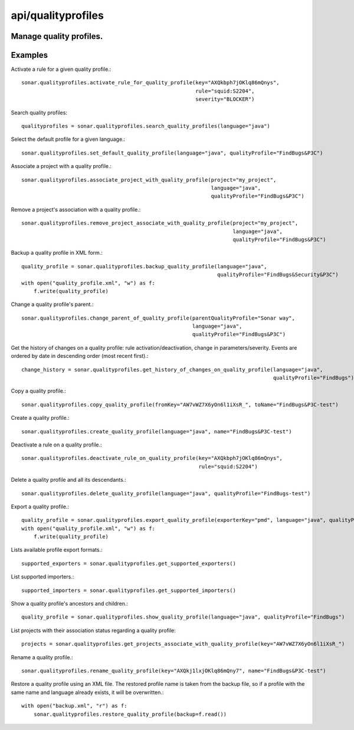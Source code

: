 ===================
api/qualityprofiles
===================

Manage quality profiles.
------------------------

Examples
--------

Activate a rule for a given quality profile.::

    sonar.qualityprofiles.activate_rule_for_quality_profile(key="AXQkbph7jOKlq86mQnys",
                                                            rule="squid:S2204",
                                                            severity="BLOCKER")

Search quality profiles::

    qualityprofiles = sonar.qualityprofiles.search_quality_profiles(language="java")

Select the default profile for a given language.::

    sonar.qualityprofiles.set_default_quality_profile(language="java", qualityProfile="FindBugs&P3C")

Associate a project with a quality profile.::

    sonar.qualityprofiles.associate_project_with_quality_profile(project="my_project",
                                                                 language="java",
                                                                 qualityProfile="FindBugs&P3C")

Remove a project's association with a quality profile.::

    sonar.qualityprofiles.remove_project_associate_with_quality_profile(project="my_project",
                                                                        language="java",
                                                                        qualityProfile="FindBugs&P3C")

Backup a quality profile in XML form.::

    quality_profile = sonar.qualityprofiles.backup_quality_profile(language="java",
                                                                   qualityProfile="FindBugs&Security&P3C")
    with open("quality_profile.xml", "w") as f:
        f.write(quality_profile)

Change a quality profile's parent.::

    sonar.qualityprofiles.change_parent_of_quality_profile(parentQualityProfile="Sonar way",
                                                           language="java",
                                                           qualityProfile="FindBugs&P3C")


Get the history of changes on a quality profile: rule activation/deactivation, change in parameters/severity. Events are ordered by date in descending order (most recent first).::

    change_history = sonar.qualityprofiles.get_history_of_changes_on_quality_profile(language="java",
                                                                                     qualityProfile="FindBugs")

Copy a quality profile.::

    sonar.qualityprofiles.copy_quality_profile(fromKey="AW7vWZ7X6yOn6l1iXsR_", toName="FindBugs&P3C-test")

Create a quality profile.::

    sonar.qualityprofiles.create_quality_profile(language="java", name="FindBugs&P3C-test")

Deactivate a rule on a quality profile.::

    sonar.qualityprofiles.deactivate_rule_on_quality_profile(key="AXQkbph7jOKlq86mQnys",
                                                             rule="squid:S2204")

Delete a quality profile and all its descendants.::

    sonar.qualityprofiles.delete_quality_profile(language="java", qualityProfile="FindBugs-test")

Export a quality profile.::

    quality_profile = sonar.qualityprofiles.export_quality_profile(exporterKey="pmd", language="java", qualityProfile="FindBugs&P3C")
    with open("quality_profile.xml", "w") as f:
        f.write(quality_profile)

Lists available profile export formats.::

    supported_exporters = sonar.qualityprofiles.get_supported_exporters()

List supported importers.::

    supported_importers = sonar.qualityprofiles.get_supported_importers()

Show a quality profile's ancestors and children.::

    quality_profile = sonar.qualityprofiles.show_quality_profile(language="java", qualityProfile="FindBugs")

List projects with their association status regarding a quality profile::

    projects = sonar.qualityprofiles.get_projects_associate_with_quality_profile(key="AW7vWZ7X6yOn6l1iXsR_")

Rename a quality profile.::

    sonar.qualityprofiles.rename_quality_profile(key="AXQkj1lxjOKlq86mQny7", name="FindBugs&P3C-test")

Restore a quality profile using an XML file. The restored profile name is taken from the backup file, so if a profile with the same name and language already exists, it will be overwritten.::

    with open("backup.xml", "r") as f:
        sonar.qualityprofiles.restore_quality_profile(backup=f.read())

